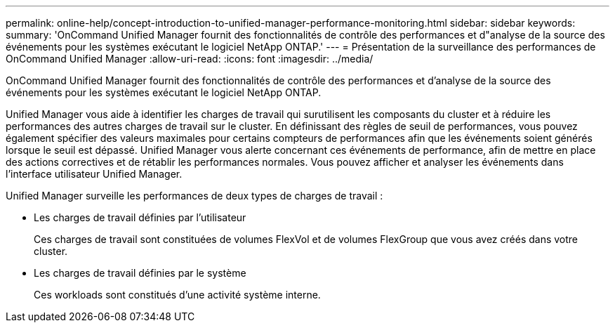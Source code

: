 ---
permalink: online-help/concept-introduction-to-unified-manager-performance-monitoring.html 
sidebar: sidebar 
keywords:  
summary: 'OnCommand Unified Manager fournit des fonctionnalités de contrôle des performances et d"analyse de la source des événements pour les systèmes exécutant le logiciel NetApp ONTAP.' 
---
= Présentation de la surveillance des performances de OnCommand Unified Manager
:allow-uri-read: 
:icons: font
:imagesdir: ../media/


[role="lead"]
OnCommand Unified Manager fournit des fonctionnalités de contrôle des performances et d'analyse de la source des événements pour les systèmes exécutant le logiciel NetApp ONTAP.

Unified Manager vous aide à identifier les charges de travail qui surutilisent les composants du cluster et à réduire les performances des autres charges de travail sur le cluster. En définissant des règles de seuil de performances, vous pouvez également spécifier des valeurs maximales pour certains compteurs de performances afin que les événements soient générés lorsque le seuil est dépassé. Unified Manager vous alerte concernant ces événements de performance, afin de mettre en place des actions correctives et de rétablir les performances normales. Vous pouvez afficher et analyser les événements dans l'interface utilisateur Unified Manager.

Unified Manager surveille les performances de deux types de charges de travail :

* Les charges de travail définies par l'utilisateur
+
Ces charges de travail sont constituées de volumes FlexVol et de volumes FlexGroup que vous avez créés dans votre cluster.

* Les charges de travail définies par le système
+
Ces workloads sont constitués d'une activité système interne.


